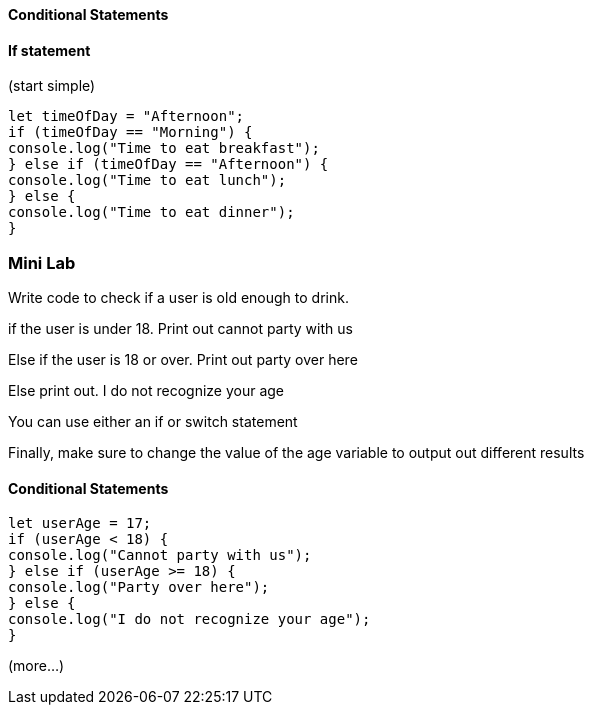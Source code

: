 
==== Conditional Statements

==== If statement

(start simple)

[source, js]
----
let timeOfDay = "Afternoon";
if (timeOfDay == "Morning") {
console.log("Time to eat breakfast");
} else if (timeOfDay == "Afternoon") {
console.log("Time to eat lunch");
} else {
console.log("Time to eat dinner");
}
----

=== Mini Lab

Write code to check if a user is old enough to drink.

if the user is under 18. Print out cannot party with us

Else if the user is 18 or over. Print out party over here

Else print out. I do not recognize your age

You can use either an if or switch statement

Finally, make sure to change the value of the age variable to output out different results


==== Conditional Statements
[source, js]
----
let userAge = 17;
if (userAge < 18) {
console.log("Cannot party with us");
} else if (userAge >= 18) {
console.log("Party over here");
} else {
console.log("I do not recognize your age");
}
----


(more...)